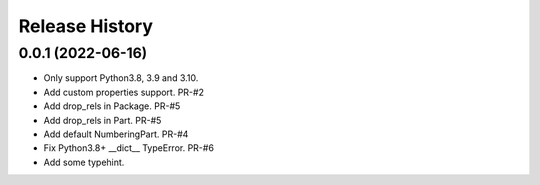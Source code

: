 .. :changelog:

Release History
---------------

0.0.1 (2022-06-16)
+++++++++++++++++++

- Only support Python3.8, 3.9 and 3.10.
- Add custom properties support. PR-#2
- Add drop_rels in Package. PR-#5
- Add drop_rels in Part. PR-#5
- Add default NumberingPart. PR-#4
- Fix Python3.8+ __dict__ TypeError. PR-#6
- Add some typehint.
